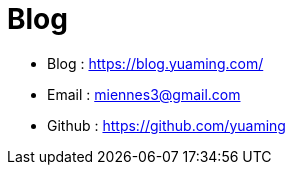 = Blog

* Blog : https://blog.yuaming.com/[https://blog.yuaming.com/]
* Email : miennes3@gmail.com
* Github : https://github.com/yuaming[https://github.com/yuaming]